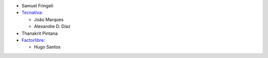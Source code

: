 * Samuel Fringeli
* `Tecnativa <https://www.tecnativa.com>`__:

  * João Marques
  * Alexandre D. Díaz

* Thanakrit Pintana
* `Factorlibre <https://www.factorlibre.com>`__:

  * Hugo Santos
